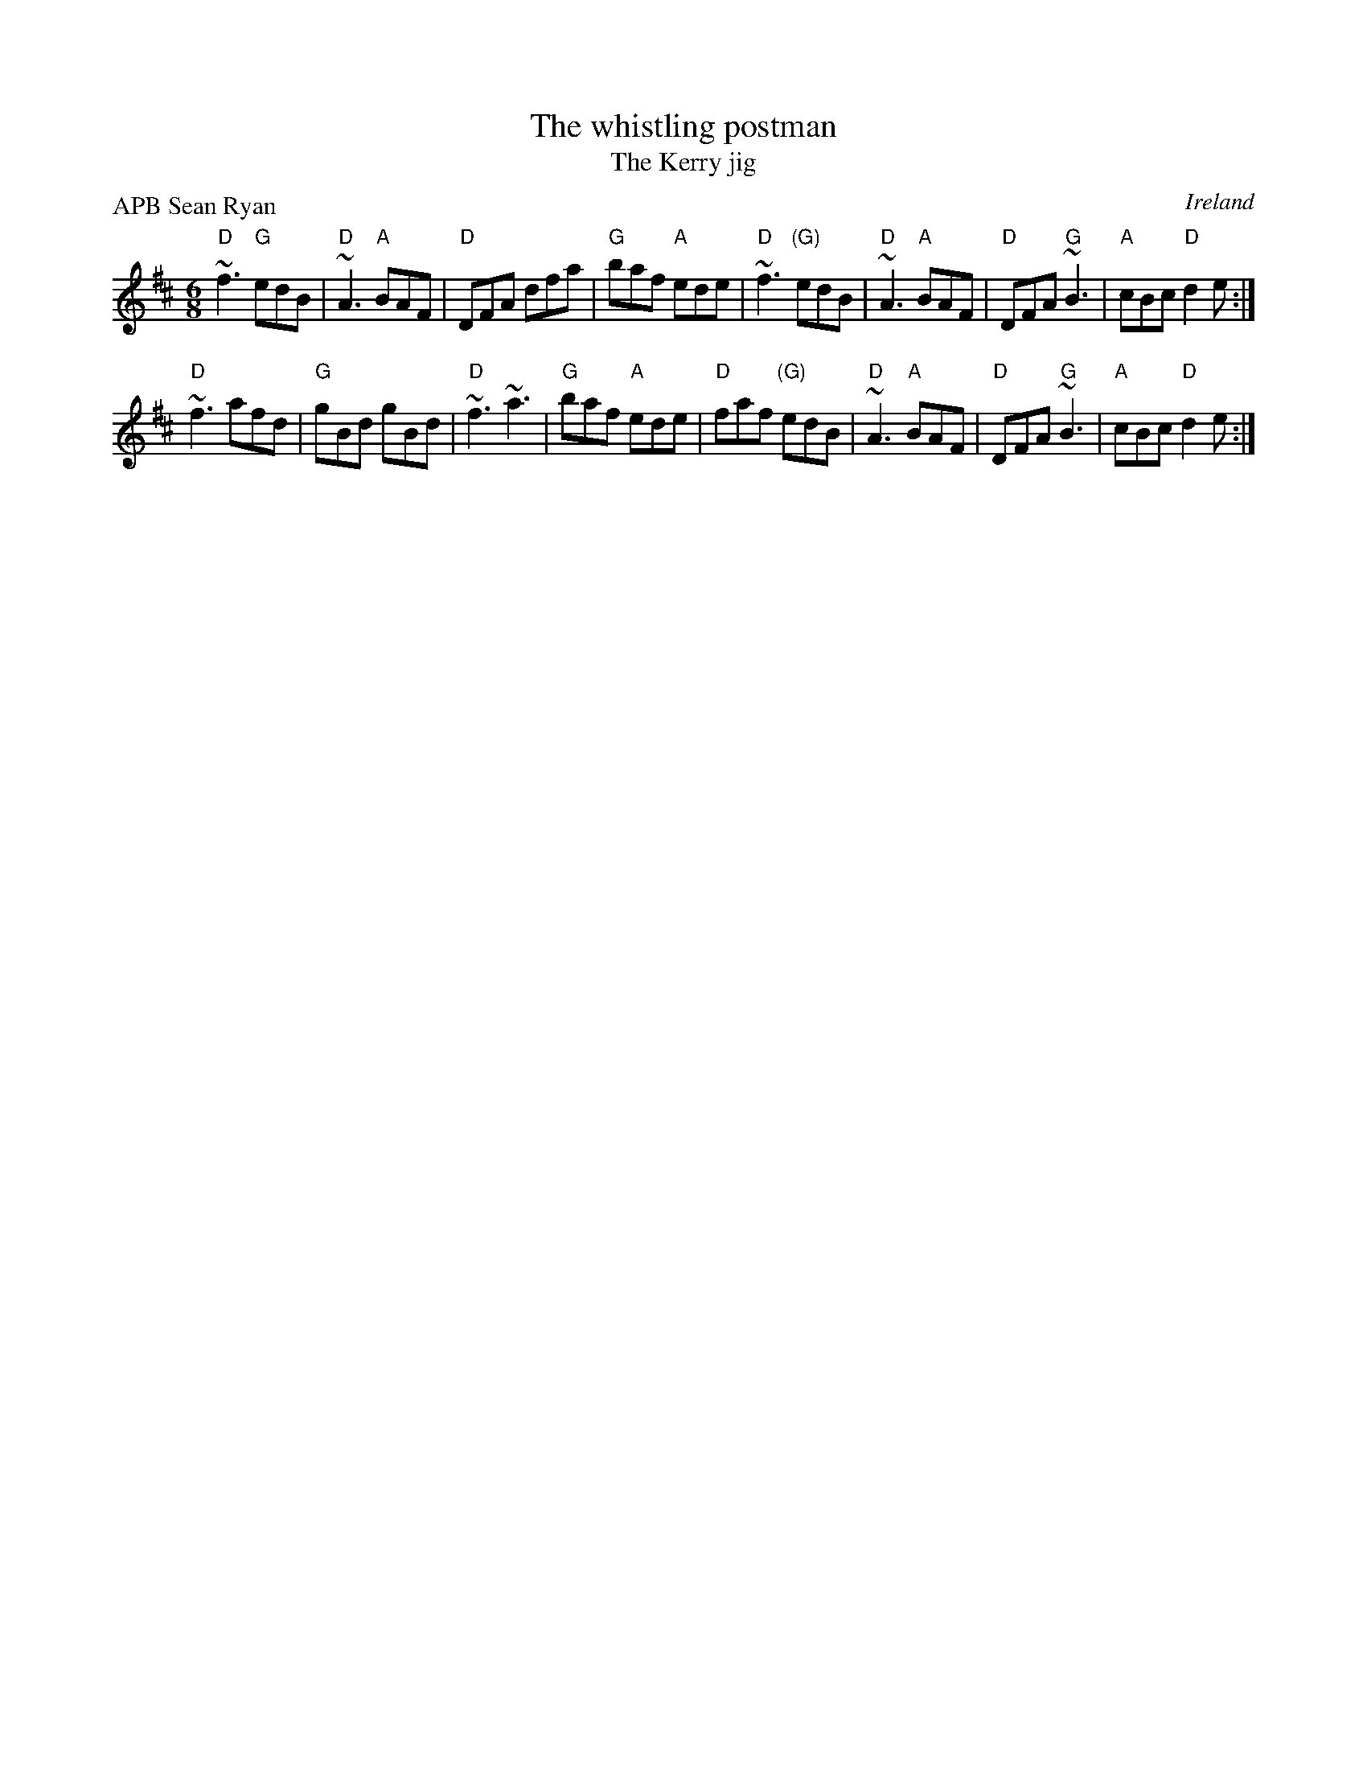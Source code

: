 X:826
T:The whistling postman
T:The Kerry jig
R:Jig
O:Ireland
P:APB Sean Ryan
D:Sean Ryan: Take the Air
S:Sean Ryan: Take the Air
Z:Transcription, chords:Mike Long
M:6/8
L:1/8
K:D
"D"~f3 "G"edB|"D"~A3 "A"BAF|"D"DFA dfa|"G"baf "A"ede|\
"D"~f3 "(G)"edB|"D"~A3 "A"BAF|"D"DFA "G"~B3|"A"cBc "D"d2e:|
"D"~f3 afd|"G"gBd gBd|"D"~f3 ~a3|"G"baf "A"ede|\
"D"faf "(G)"edB|"D"~A3 "A"BAF|"D"DFA "G"~B3|"A"cBc "D"d2e:|

